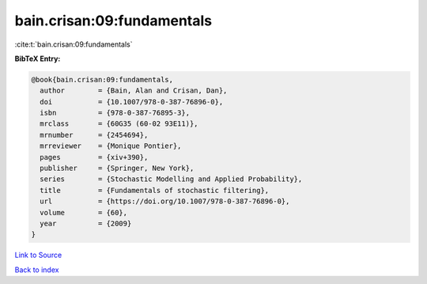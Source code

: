 bain.crisan:09:fundamentals
===========================

:cite:t:`bain.crisan:09:fundamentals`

**BibTeX Entry:**

.. code-block:: bibtex

   @book{bain.crisan:09:fundamentals,
     author        = {Bain, Alan and Crisan, Dan},
     doi           = {10.1007/978-0-387-76896-0},
     isbn          = {978-0-387-76895-3},
     mrclass       = {60G35 (60-02 93E11)},
     mrnumber      = {2454694},
     mrreviewer    = {Monique Pontier},
     pages         = {xiv+390},
     publisher     = {Springer, New York},
     series        = {Stochastic Modelling and Applied Probability},
     title         = {Fundamentals of stochastic filtering},
     url           = {https://doi.org/10.1007/978-0-387-76896-0},
     volume        = {60},
     year          = {2009}
   }

`Link to Source <https://doi.org/10.1007/978-0-387-76896-0},>`_


`Back to index <../By-Cite-Keys.html>`_
